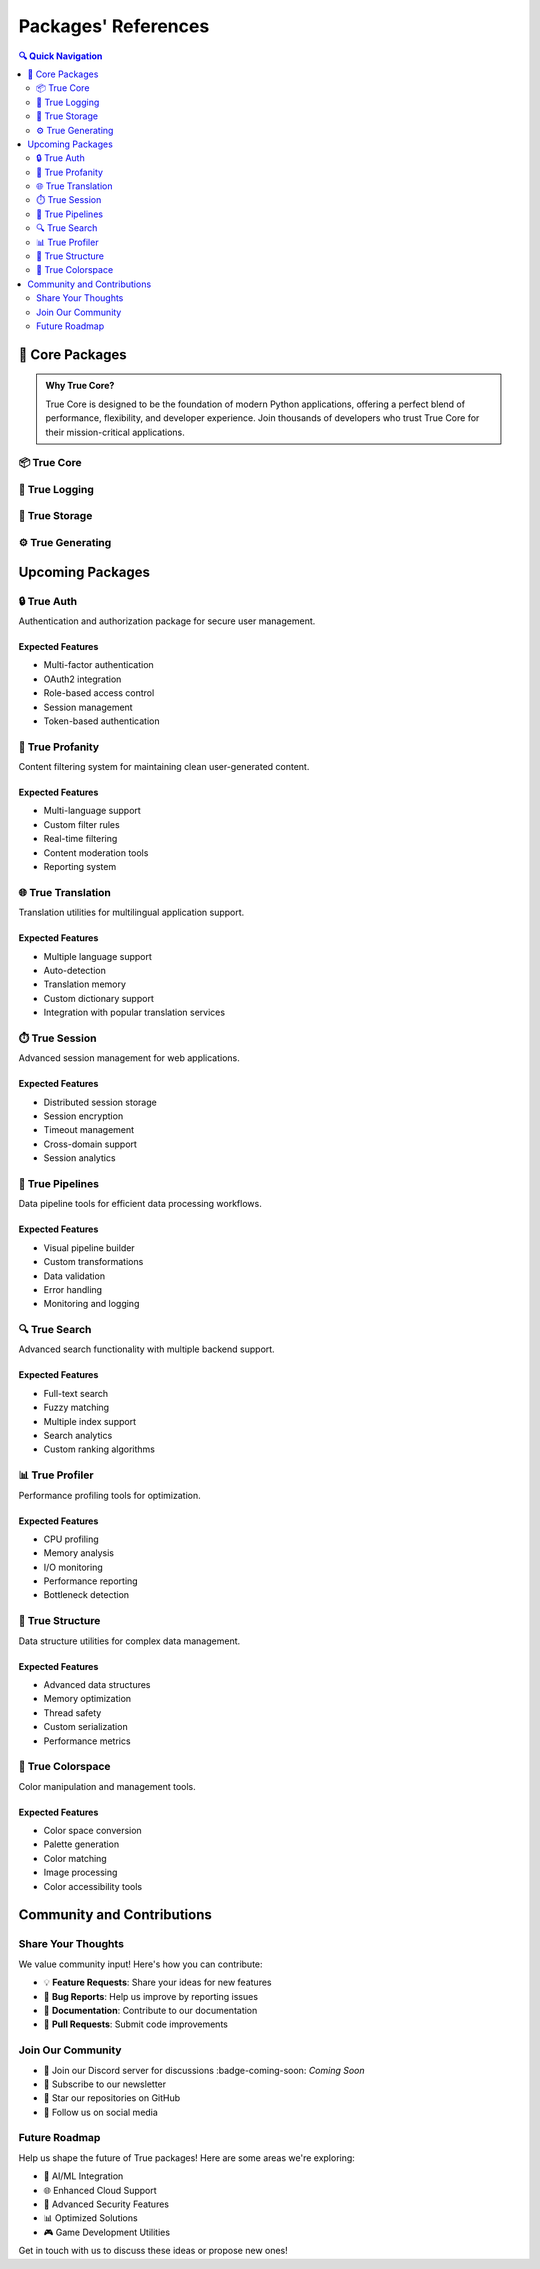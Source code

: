 Packages' References
====================

.. role:: badge-blue
   :class: badge badge-primary

.. role:: badge-green
   :class: badge badge-success

.. role:: badge-orange
   :class: badge badge-warning

.. role:: badge-beta-stage
   :class: badge-beta-stage

.. role:: badge-coming-soon
   :class: badge-coming-soon

.. contents:: 🔍 Quick Navigation
   :local:
   :depth: 2

🚀 Core Packages
----------------

.. admonition:: Why True Core?
   :class: note

   True Core is designed to be the foundation of modern Python applications, offering a perfect blend of performance, 
   flexibility, and developer experience. Join thousands of developers who trust True Core for their mission-critical applications.

📦 True Core
~~~~~~~~~~~~~

.. grid:: 1
    :margin: 2

    .. grid-item-card::
        :class-card: sd-border-3 sd-rounded-3 special-card

        .. raw:: html

            <div class="package-header">
                <span class="status-badge next">|next|</span>
                <div class="package-links">
                    <a href="https://github.com/alaamer12/true-core" class="badge badge-secondary badge-link">💻 GitHub</a>
                    <a href="https://true-core.readthedocs.io" class="badge badge-info badge-link">📚 Docs</a>
                </div>
            </div>

        The foundational package of the True ecosystem, providing essential functionality and core utilities.
        Built with performance and developer experience in mind. :badge-beta-stage:`Beta Stage`

        Key Features
        ^^^^^^^^^^^^
        * 🎯 Core Data Structures - *Lightning-fast implementations*
        * 🔄 Event System - *Robust pub/sub architecture*
        * 🛠️ Utility Functions - *Battle-tested helpers*
        * 📊 Data Validation - *Type-safe operations*
        * 🔌 Plugin Architecture - *Extensible design*

        Use Cases
        ^^^^^^^^^
        * 🏢 Enterprise Applications
          *Scale with confidence*
        * ⚡ High-Performance Systems
          *Optimized for speed*
        * 🔄 Event-Driven Architecture
          *Real-time processing*
        * 📊 Data Processing Pipelines
          *Efficient data handling*

        Upcoming Features
        ^^^^^^^^^^^^^^^^^
        * 🚀 Enhanced async support
          *Better concurrency patterns*
        * 🔌 Extended plugin system
          *More integration points*
        * ⚡ Performance optimizations
          *Even faster operations*
        * 💾 Advanced caching
          *Smarter memory usage*

        .. tip::
            💡 **Pro Tip**: Use True Core's event system for building loosely coupled architectures!


📝 True Logging
~~~~~~~~~~~~~~~

.. grid:: 1
    :margin: 2

    .. grid-item-card::
        :class-card: sd-border-3 sd-rounded-3 logging-card

        .. raw:: html

            <div class="package-header">
                <span class="status-badge next">|next|</span>
                <div class="package-links">
                    <a href="https://github.com/alaamer12/true-logging" class="badge badge-secondary badge-link">💻 GitHub</a>
                    <a href="https://true-logging.readthedocs.io" class="badge badge-info badge-link">📚 Docs</a>
                </div>
            </div>

        Your application's eyes and ears! A powerful logging system that brings clarity to chaos.
        Perfect for both development and production environments. :badge-green:`New Release`

        Key Features
        ^^^^^^^^^^^^
        * 📊 Structured Logging
          *JSON-formatted, searchable logs*
        * 🔄 Smart Rotation
          *Never worry about disk space*
        * 🎯 Contextual Filtering
          *Find exactly what you need*
        * 🔍 Advanced Search
          *Elasticsearch integration*
        * 📱 Multiple Outputs
          *Console, file, cloud, you name it!*

        Use Cases
        ^^^^^^^^^
        * 🔍 Application Monitoring
          *Real-time insights*
        * 🐛 Debug & Troubleshooting
          *Find issues faster*
        * 📈 Performance Tracking
          *Measure what matters*
        * 📋 Audit Trails
          *Compliance made easy*

        Upcoming Features
        ^^^^^^^^^^^^^^^^^
        * 📊 Real-time Analytics
          *Live log analysis*
        * 🎨 Custom Formatters
          *Your logs, your way*
        * 🌐 Log Aggregation
          *Centralized logging*
        * ☁️ Cloud Integration
          *Native cloud support*

        .. note::
            🌟 **Best Practice**: Use structured logging from day one - your future self will thank you!

💾 True Storage
~~~~~~~~~~~~~~~

.. grid:: 1
    :margin: 2

    .. grid-item-card::
        :class-card: sd-border-3 sd-rounded-3 storage-card

        .. raw:: html

            <div class="package-header">
                <span class="status-badge new">|new|</span>
                <div class="package-links">
                    <a href="https://github.com/alaamer12/true-storage" class="badge badge-secondary badge-link">💻 GitHub</a>
                    <a href="https://true-storage.readthedocs.io" class="badge badge-info badge-link">📚 Docs</a>
                </div>
            </div>

        Your data's safe haven! A robust storage system designed for efficient data handling and persistence.
        Built with security and performance in mind. :badge-green:`New Release`

        Key Features
        ^^^^^^^^^^^^
        * 📁 File System Abstraction
          *Unified file access*
        * 🔄 Data Synchronization
          *Real-time data consistency*
        * 🔒 Secure Storage
          *End-to-end encryption*
        * 📦 Compression Support
          *Efficient data storage*
        * 🌐 Distributed Storage
          *Scalable data management*

        Use Cases
        ^^^^^^^^^
        * 📈 Large-Scale Data Storage
          *Petabyte-scale storage*
        * 🔒 Secure File Management
          *Compliance-ready storage*
        * ☁️ Cloud Storage Integration
          *Native cloud support*
        * 📋 Backup and Recovery Systems
          *Disaster recovery made easy*

        Upcoming Features
        ^^^^^^^^^^^^^^^^^
        * 🔒 Enhanced Encryption
          *Quantum-resistant encryption*
        * 🌐 Cloud Provider Integrations
          *More cloud options*
        * 📦 Improved Compression Algorithms
          *Better compression ratios*
        * 🔄 Real-time Synchronization
          *Instant data consistency*

        .. tip::
            💡 **Pro Tip**: Use True Storage's data synchronization for building real-time applications!


⚙️ True Generating
~~~~~~~~~~~~~~~~~~

.. grid:: 1
    :margin: 2

    .. grid-item-card::
        :class-card: sd-border-3 sd-rounded-3 generating-card

        .. raw:: html

            <div class="package-header">
                <span class="status-badge next">|next|</span>
                <div class="package-links">
                    <a href="https://github.com/alaamer12/true-generating" class="badge badge-secondary badge-link">💻 GitHub</a>
                    <a href="https://true-generating.readthedocs.io" class="badge badge-info badge-link">📚 Docs</a>
                </div>
            </div>

        Your development superpower! A powerful code generation system that automates development workflows.
        Perfect for both small and large-scale projects. :badge-coming-soon:`Coming Soon`

        Key Features
        ^^^^^^^^^^^^
        * 🎨 Template Engine
          *Customizable templates*
        * 🔄 Code Transformation
          *Automated code refactoring*
        * 📝 Documentation Generation
          *Automated documentation*
        * 🧪 Test Generation
          *Automated testing*
        * 🔧 Build System Integration
          *Seamless build integration*

        Use Cases
        ^^^^^^^^^
        * 📈 Automated Code Generation
          *Faster development*
        * 📚 API Documentation
          *Automated documentation*
        * 🧪 Test Case Creation
          *Faster testing*
        * 🔧 Build System Automation
          *Faster builds*

        Upcoming Features
        ^^^^^^^^^^^^^^^^^
        * 🤖 AI-Powered Code Generation
          *Intelligent code generation*
        * 🎨 Custom Template System
          *Your templates, your way*
        * 🌐 Multi-Language Support
          *More language options*
        * 🔧 Integration with Popular IDEs
          *Seamless IDE integration*

        .. note::
            🌟 **Best Practice**: Use True Generating's code transformation for automating development workflows!


Upcoming Packages
-----------------

🔒 True Auth
~~~~~~~~~~~~

Authentication and authorization package for secure user management.

Expected Features
^^^^^^^^^^^^^^^^^
* Multi-factor authentication
* OAuth2 integration
* Role-based access control
* Session management
* Token-based authentication

🚫 True Profanity
~~~~~~~~~~~~~~~~~~

Content filtering system for maintaining clean user-generated content.

Expected Features
^^^^^^^^^^^^^^^^^
* Multi-language support
* Custom filter rules
* Real-time filtering
* Content moderation tools
* Reporting system

🌐 True Translation
~~~~~~~~~~~~~~~~~~~~

Translation utilities for multilingual application support.

Expected Features
^^^^^^^^^^^^^^^^^
* Multiple language support
* Auto-detection
* Translation memory
* Custom dictionary support
* Integration with popular translation services

⏱️ True Session
~~~~~~~~~~~~~~~

Advanced session management for web applications.

Expected Features
^^^^^^^^^^^^^^^^^
* Distributed session storage
* Session encryption
* Timeout management
* Cross-domain support
* Session analytics

🔄 True Pipelines
~~~~~~~~~~~~~~~~~

Data pipeline tools for efficient data processing workflows.

Expected Features
^^^^^^^^^^^^^^^^^
* Visual pipeline builder
* Custom transformations
* Data validation
* Error handling
* Monitoring and logging

🔍 True Search
~~~~~~~~~~~~~~

Advanced search functionality with multiple backend support.

Expected Features
^^^^^^^^^^^^^^^^^
* Full-text search
* Fuzzy matching
* Multiple index support
* Search analytics
* Custom ranking algorithms

📊 True Profiler
~~~~~~~~~~~~~~~~

Performance profiling tools for optimization.

Expected Features
^^^^^^^^^^^^^^^^^
* CPU profiling
* Memory analysis
* I/O monitoring
* Performance reporting
* Bottleneck detection

🌳 True Structure
~~~~~~~~~~~~~~~~~~

Data structure utilities for complex data management.

Expected Features
^^^^^^^^^^^^^^^^^
* Advanced data structures
* Memory optimization
* Thread safety
* Custom serialization
* Performance metrics

🎨 True Colorspace
~~~~~~~~~~~~~~~~~~

Color manipulation and management tools.

Expected Features
^^^^^^^^^^^^^^^^^
* Color space conversion
* Palette generation
* Color matching
* Image processing
* Color accessibility tools

Community and Contributions
---------------------------

Share Your Thoughts
~~~~~~~~~~~~~~~~~~~

We value community input! Here's how you can contribute:

* 💡 **Feature Requests**: Share your ideas for new features
* 🐛 **Bug Reports**: Help us improve by reporting issues
* 📝 **Documentation**: Contribute to our documentation
* 🤝 **Pull Requests**: Submit code improvements

Join Our Community
~~~~~~~~~~~~~~~~~~

* 💬 Join our Discord server for discussions :badge-coming-soon: `Coming Soon`
* 📧 Subscribe to our newsletter
* 🌟 Star our repositories on GitHub
* 📢 Follow us on social media

Future Roadmap
~~~~~~~~~~~~~~

Help us shape the future of True packages! Here are some areas we're exploring:

* 🤖 AI/ML Integration
* 🌐 Enhanced Cloud Support
* 🔐 Advanced Security Features
* 📊 Optimized Solutions
* 🎮 Game Development Utilities

Get in touch with us to discuss these ideas or propose new ones!

.. |available| raw:: html

    <span class="badge badge-success">Available</span>

.. |new| raw:: html

    <span class="badge badge-primary">New</span>

.. |next| raw:: html

    <span class="badge badge-info">Next</span>

.. raw:: html

    <style>
    .sd-card {
        margin-bottom: 1rem !important;
        transition: transform 0.2s ease-in-out, box-shadow 0.2s ease-in-out;
    }
    
    .sd-card:hover {
        transform: translateY(-2px);
        box-shadow: 0 4px 8px rgba(0, 0, 0, 0.1);
    }
    
    .sd-rounded-3 {
        border-radius: 0.5rem !important;
    }
    
    /* Light theme styles */
    :root {
        --card-bg-color: var(--neutral-50);
        --card-border-color: var(--neutral-200);
        --card-header-border: var(--neutral-200);
        --badge-bg: var(--neutral-100);
        --text-color: var(--neutral-900);
    }
    
    /* Dark theme overrides */
    [data-theme="dark"] {
        --card-bg-color: var(--primary-900);
        --card-border-color: var(--primary-800);
        --card-header-border: var(--primary-800);
        --badge-bg: var(--primary-800);
        --text-color: var(--neutral-100);
    }
    
    .special-card, .logging-card, .storage-card, .generating-card {
        background-color: var(--card-bg-color) !important;
        border: 1px solid var(--card-border-color) !important;
        padding: 1.5rem !important;
        margin-bottom: 2rem !important;
    }
    
    .package-header {
        display: flex !important;
        justify-content: space-between !important;
        align-items: center !important;
        padding: 0.75rem !important;
        margin: -1.5rem -1.5rem 1rem -1.5rem !important;
        border-bottom: 1px solid var(--card-header-border) !important;
        background-color: var(--badge-bg) !important;
    }
    
    .status-badge {
        font-size: 0.8rem !important;
        font-weight: bold !important;
        padding: 0.3rem 0.6rem !important;
        border-radius: 0.3rem !important;
        margin-right: 0.5rem !important;
    }
    
    .available {
        background-color: var(--success-100) !important;
        color: var(--success-700) !important;
    }
    
    .new {
        background-color: var(--info-100) !important;
        color: var(--info-700) !important;
    }
    
    .next {
        background-color: var(--warning-100) !important;
        color: var(--warning-700) !important;
    }
    
    .package-links {
        display: flex !important;
        gap: 0.5rem !important;
        align-items: center !important;
    }
    
    .badge-link {
        background-color: var(--badge-bg) !important;
        color: var(--text-color) !important;
        padding: 0.3rem 0.6rem !important;
        border-radius: 0.3rem !important;
        text-decoration: none !important;
        transition: opacity 0.2s ease-in-out;
    }
    
    .badge-link:hover {
        opacity: 0.8;
    }
    
    /* Admonition styling */
    .admonition {
        margin: 1.5rem 0 !important;
        padding: 1rem !important;
        border-radius: 0.5rem !important;
        border: 1px solid var(--card-border-color) !important;
    }
    
    .admonition-title {
        margin: -1rem -1rem 1rem -1rem !important;
        padding: 0.5rem 1rem !important;
        border-bottom: 1px solid var(--card-header-border) !important;
        border-radius: 0.5rem 0.5rem 0 0 !important;
    }
    
    /* Grid and spacing improvements */
    .sd-container-fluid {
        margin-bottom: 2rem !important;
    }
    
    .sd-row {
        margin-bottom: 1.5rem !important;
    }
    
    /* Feature lists styling */
    .sd-card ul {
        margin-left: 1.2rem !important;
        margin-bottom: 1rem !important;
    }
    
    .sd-card li {
        margin-bottom: 0.5rem !important;
    }
    
    /* Code blocks in dark mode */
    [data-theme="dark"] pre {
        background-color: var(--primary-900) !important;
        border: 1px solid var(--primary-800) !important;
    }
    </style>
